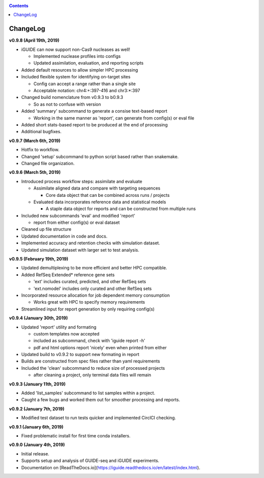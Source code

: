 .. _changelog:

.. contents::
   :depth: 2

ChangeLog 
=========

**v0.9.8 (April 19th, 2019)**

* iGUIDE can now support non-Cas9 nucleases as well!

  - Implemented nuclease profiles into configs
  - Updated assimilation, evaluation, and reporting scripts

* Added default resources to allow simpler HPC processing
* Included flexible system for identifying on-target sites

  - Config can accept a range rather than a single site
  - Acceptable notation: chr4:+:397-416 and chr3:*:397

* Changed build nomenclature from v0.9.3 to b0.9.3
  
  - So as not to confuse with version

* Added 'summary' subcommand to generate a consise text-based report

  - Working in the same manner as 'report', can generate from config(s) or eval file

* Added short stats-based report to be produced at the end of processing
* Additional bugfixes.

**v0.9.7 (March 6th, 2019)**

* Hotfix to workflow.
* Changed 'setup' subcommand to python script based rather than snakemake.
* Changed file organization.

**v0.9.6 (March 5th, 2019)**

* Introduced process workflow steps: assimilate and evaluate

  - Assimilate aligned data and compare with targeting sequences

    + Core data object that can be combined across runs / projects

  - Evaluated data incorporates reference data and statistical models

    + A staple data object for reports and can be constructed from multiple runs

* Included new subcommands 'eval' and modified 'report'

  - report from either config(s) or eval dataset

* Cleaned up file structure
* Updated documentation in code and docs.
* Implemented accuracy and retention checks with simulation dataset.
* Updated simulation dataset with larger set to test analysis.

**v0.9.5 (February 19th, 2019)**

* Updated demultiplexing to be more efficient and better HPC compatible.
* Added RefSeq Extended* reference gene sets

  - 'ext' includes curated, predicted, and other RefSeq sets
  - 'ext.nomodel' includes only curated and other RefSeq sets

* Incorporated resource allocation for job dependent memory consumption

  - Works great with HPC to specify memory requirements

* Streamlined input for report generation by only requiring config(s)

**v0.9.4 (January 30th, 2019)**

* Updated 'report' utility and formating

  - custom templates now accepted
  - included as subcommand, check with 'iguide report -h'
  - pdf and html options report 'nicely' even when printed from either

* Updated build to v0.9.2 to support new formating in report
* Builds are constructed from spec files rather than yaml requirements
* Included the 'clean' subcommand to reduce size of processed projects

  - after cleaning a project, only terminal data files will remain

**v0.9.3 (January 11th, 2019)**

* Added 'list_samples' subcommand to list samples within a project.
* Caught a few bugs and worked them out for smoother processing and reports.

**v0.9.2 (January 7th, 2019)**

* Modified test dataset to run tests quicker and implemented CirclCI checking.

**v0.9.1 (January 6th, 2019)**

* Fixed problematic install for first time conda installers.

**v0.9.0 (January 4th, 2019)**

* Initial release.
* Supports setup and analysis of GUIDE-seq and iGUIDE experiments.
* Documentation on [ReadTheDocs.io](https://iguide.readthedocs.io/en/latest/index.html).
